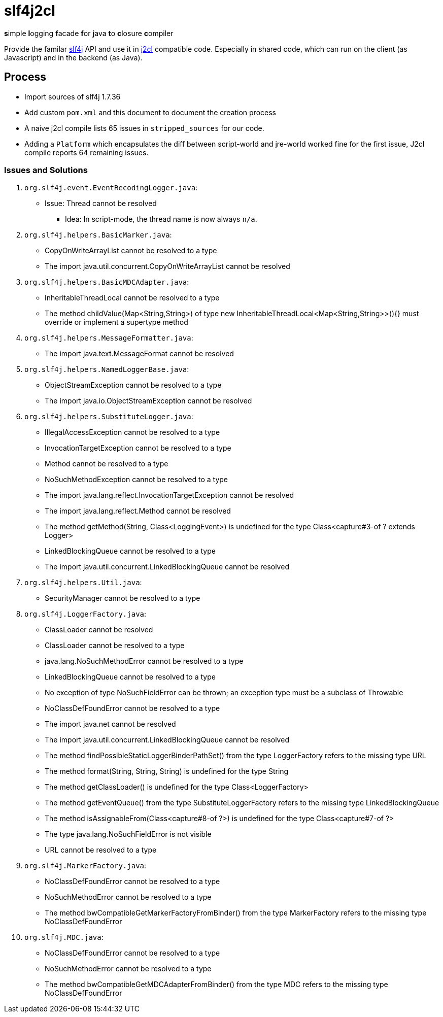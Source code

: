 = slf4j2cl

**s**imple **l**ogging **f**acade **f**or **j**ava **t**o **c**losure **c**ompiler

Provide the familar https://www.slf4j.org/[slf4j] API and use it in https://github.com/google/j2cl[j2cl] compatible code. Especially in shared code, which can run on the client (as Javascript) and in the backend (as Java).

== Process

- Import sources of slf4j 1.7.36
- Add custom `pom.xml` and this document to document the creation process
- A naive j2cl compile lists 65 issues in `stripped_sources` for our code.
- Adding a `Platform` which encapsulates the diff between script-world and jre-world worked fine for the first issue, J2cl compile reports 64 remaining issues.


=== Issues and Solutions

. `org.slf4j.event.EventRecodingLogger.java`:
** Issue: Thread cannot be resolved
*** Idea: In script-mode, the thread name is now always `n/a`.

. `org.slf4j.helpers.BasicMarker.java`:
** CopyOnWriteArrayList cannot be resolved to a type
** The import java.util.concurrent.CopyOnWriteArrayList cannot be resolved

. `org.slf4j.helpers.BasicMDCAdapter.java`:
** InheritableThreadLocal cannot be resolved to a type
** The method childValue(Map<String,String>) of type new InheritableThreadLocal<Map<String,String>>(){} must override or implement a supertype method

. `org.slf4j.helpers.MessageFormatter.java`:
** The import java.text.MessageFormat cannot be resolved

. `org.slf4j.helpers.NamedLoggerBase.java`:
** ObjectStreamException cannot be resolved to a type
** The import java.io.ObjectStreamException cannot be resolved

. `org.slf4j.helpers.SubstituteLogger.java`:
** IllegalAccessException cannot be resolved to a type
** InvocationTargetException cannot be resolved to a type
** Method cannot be resolved to a type
** NoSuchMethodException cannot be resolved to a type
** The import java.lang.reflect.InvocationTargetException cannot be resolved
** The import java.lang.reflect.Method cannot be resolved
** The method getMethod(String, Class<LoggingEvent>) is undefined for the type Class<capture#3-of ? extends Logger>
** LinkedBlockingQueue cannot be resolved to a type
** The import java.util.concurrent.LinkedBlockingQueue cannot be resolved

. `org.slf4j.helpers.Util.java`:
** SecurityManager cannot be resolved to a type

. `org.slf4j.LoggerFactory.java`:
** ClassLoader cannot be resolved
** ClassLoader cannot be resolved to a type
** java.lang.NoSuchMethodError cannot be resolved to a type
** LinkedBlockingQueue cannot be resolved to a type
** No exception of type NoSuchFieldError can be thrown; an exception type must be a subclass of Throwable
** NoClassDefFoundError cannot be resolved to a type
** The import java.net cannot be resolved
** The import java.util.concurrent.LinkedBlockingQueue cannot be resolved
** The method findPossibleStaticLoggerBinderPathSet() from the type LoggerFactory refers to the missing type URL
** The method format(String, String, String) is undefined for the type String
** The method getClassLoader() is undefined for the type Class<LoggerFactory>
** The method getEventQueue() from the type SubstituteLoggerFactory refers to the missing type LinkedBlockingQueue
** The method isAssignableFrom(Class<capture#8-of ?>) is undefined for the type Class<capture#7-of ?>
** The type java.lang.NoSuchFieldError is not visible
** URL cannot be resolved to a type

. `org.slf4j.MarkerFactory.java`:
** NoClassDefFoundError cannot be resolved to a type
** NoSuchMethodError cannot be resolved to a type
** The method bwCompatibleGetMarkerFactoryFromBinder() from the type MarkerFactory refers to the missing type NoClassDefFoundError

. `org.slf4j.MDC.java`:
** NoClassDefFoundError cannot be resolved to a type
** NoSuchMethodError cannot be resolved to a type
** The method bwCompatibleGetMDCAdapterFromBinder() from the type MDC refers to the missing type NoClassDefFoundError